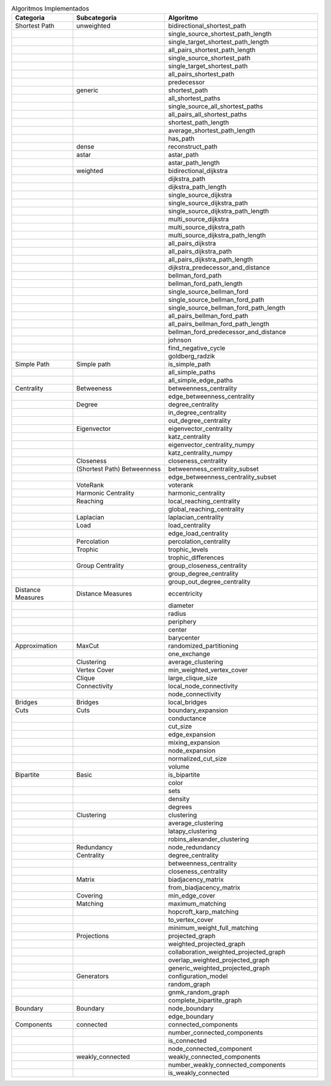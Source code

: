 
.. list-table:: Algoritmos Implementados
   :widths: 20 30 50
   :header-rows: 1

   * - Categoria
     - Subcategoria
     - Algoritmo
   * - Shortest Path
     - unweighted
     - bidirectional_shortest_path
   * - 
     - 
     - single_source_shortest_path_length
   * - 
     - 
     - single_target_shortest_path_length
   * - 
     - 
     - all_pairs_shortest_path_length
   * - 
     - 
     - single_source_shortest_path
   * - 
     - 
     - single_target_shortest_path
   * - 
     - 
     - all_pairs_shortest_path
   * - 
     - 
     - predecessor
   * - 
     - generic
     - shortest_path
   * - 
     - 
     - all_shortest_paths
   * - 
     - 
     - single_source_all_shortest_paths
   * - 
     - 
     - all_pairs_all_shortest_paths
   * - 
     - 
     - shortest_path_length
   * - 
     - 
     - average_shortest_path_length
   * - 
     - 
     - has_path
   * - 
     - dense
     - reconstruct_path
   * - 
     - astar
     - astar_path
   * - 
     - 
     - astar_path_length
   * - 
     - weighted
     - bidirectional_dijkstra
   * - 
     - 
     - dijkstra_path
   * - 
     - 
     - dijkstra_path_length
   * - 
     - 
     - single_source_dijkstra
   * - 
     - 
     - single_source_dijkstra_path
   * - 
     - 
     - single_source_dijkstra_path_length
   * - 
     - 
     - multi_source_dijkstra
   * - 
     - 
     - multi_source_dijkstra_path
   * - 
     - 
     - multi_source_dijkstra_path_length
   * - 
     - 
     - all_pairs_dijkstra
   * - 
     - 
     - all_pairs_dijkstra_path
   * - 
     - 
     - all_pairs_dijkstra_path_length
   * - 
     - 
     - dijkstra_predecessor_and_distance
   * - 
     - 
     - bellman_ford_path
   * - 
     - 
     - bellman_ford_path_length
   * - 
     - 
     - single_source_bellman_ford
   * - 
     - 
     - single_source_bellman_ford_path
   * - 
     - 
     - single_source_bellman_ford_path_length
   * - 
     - 
     - all_pairs_bellman_ford_path
   * - 
     - 
     - all_pairs_bellman_ford_path_length
   * - 
     - 
     - bellman_ford_predecessor_and_distance
   * - 
     - 
     - johnson
   * - 
     - 
     - find_negative_cycle
   * - 
     - 
     - goldberg_radzik
   * - Simple Path
     - Simple path
     - is_simple_path
   * - 
     - 
     - all_simple_paths
   * - 
     - 
     - all_simple_edge_paths
   * - Centrality
     - Betweeness
     - betweenness_centrality
   * - 
     - 
     - edge_betweenness_centrality
   * - 
     - Degree
     - degree_centrality
   * - 
     - 
     - in_degree_centrality
   * - 
     - 
     - out_degree_centrality
   * - 
     - Eigenvector
     - eigenvector_centrality
   * - 
     - 
     - katz_centrality
   * - 
     - 
     - eigenvector_centrality_numpy
   * - 
     - 
     - katz_centrality_numpy
   * - 
     - Closeness
     - closeness_centrality
   * - 
     - (Shortest Path) Betweenness
     - betweenness_centrality_subset
   * - 
     - 
     - edge_betweenness_centrality_subset
   * - 
     - VoteRank
     - voterank
   * - 
     - Harmonic Centrality
     - harmonic_centrality
   * - 
     - Reaching
     - local_reaching_centrality
   * - 
     - 
     - global_reaching_centrality
   * - 
     - Laplacian
     - laplacian_centrality
   * - 
     - Load
     - load_centrality
   * - 
     - 
     - edge_load_centrality
   * - 
     - Percolation
     - percolation_centrality
   * - 
     - Trophic
     - trophic_levels
   * - 
     - 
     - trophic_differences
   * - 
     - Group Centrality
     - group_closeness_centrality
   * - 
     - 
     - group_degree_centrality
   * - 
     - 
     - group_out_degree_centrality
   * - Distance Measures
     - Distance Measures
     - eccentricity
   * - 
     - 
     - diameter
   * - 
     - 
     - radius
   * - 
     - 
     - periphery
   * - 
     - 
     - center
   * - 
     - 
     - barycenter
   * - Approximation
     - MaxCut
     - randomized_partitioning
   * - 
     - 
     - one_exchange
   * - 
     - Clustering
     - average_clustering
   * - 
     - Vertex Cover
     - min_weighted_vertex_cover
   * - 
     - Clique
     - large_clique_size
   * - 
     - Connectivity
     - local_node_connectivity
   * - 
     - 
     - node_connectivity
   * - Bridges
     - Bridges
     - local_bridges
   * - Cuts
     - Cuts
     - boundary_expansion
   * - 
     - 
     - conductance
   * - 
     - 
     - cut_size
   * - 
     - 
     - edge_expansion
   * - 
     - 
     - mixing_expansion
   * - 
     - 
     - node_expansion
   * - 
     - 
     - normalized_cut_size
   * - 
     - 
     - volume
   * - Bipartite
     - Basic 
     - is_bipartite
   * - 
     - 
     - color
   * - 
     - 
     - sets
   * - 
     - 
     - density
   * - 
     - 
     - degrees
   * - 
     - Clustering
     - clustering
   * - 
     - 
     - average_clustering
   * - 
     - 
     - latapy_clustering
   * - 
     - 
     - robins_alexander_clustering
   * - 
     - Redundancy
     - node_redundancy
   * - 
     - Centrality
     - degree_centrality
   * - 
     - 
     - betweenness_centrality
   * - 
     - 
     - closeness_centrality
   * - 
     - Matrix
     - biadjacency_matrix
   * - 
     - 
     - from_biadjacency_matrix
   * - 
     - Covering
     - min_edge_cover
   * - 
     - Matching
     - maximum_matching
   * - 
     - 
     - hopcroft_karp_matching
   * - 
     - 
     - to_vertex_cover
   * - 
     - 
     - minimum_weight_full_matching
   * - 
     - Projections
     - projected_graph
   * - 
     - 
     - weighted_projected_graph
   * - 
     - 
     - collaboration_weighted_projected_graph
   * - 
     - 
     - overlap_weighted_projected_graph
   * - 
     - 
     - generic_weighted_projected_graph
   * - 
     - Generators
     - configuration_model
   * - 
     - 
     - random_graph
   * - 
     - 
     - gnmk_random_graph
   * - 
     - 
     - complete_bipartite_graph
   * - Boundary
     - Boundary
     - node_boundary
   * - 
     - 
     - edge_boundary
   * - Components
     - connected
     - connected_components
   * - 
     - 
     - number_connected_components
   * - 
     - 
     - is_connected
   * - 
     - 
     - node_connected_component
   * - 
     - weakly_connected
     - weakly_connected_components
   * - 
     - 
     - number_weakly_connected_components
   * - 
     - 
     - is_weakly_connected
